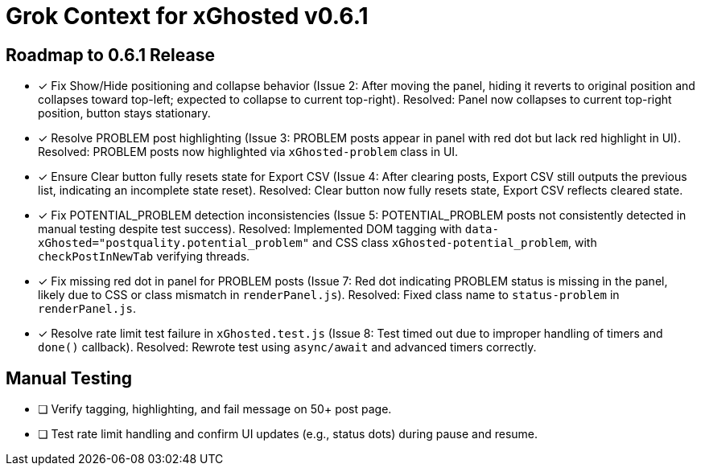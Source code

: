 = Grok Context for xGhosted v0.6.1
:revision-date: March 28, 2025

== Roadmap to 0.6.1 Release
- [x] Fix Show/Hide positioning and collapse behavior (Issue 2: After moving the panel, hiding it reverts to original position and collapses toward top-left; expected to collapse to current top-right). Resolved: Panel now collapses to current top-right position, button stays stationary.
- [x] Resolve PROBLEM post highlighting (Issue 3: PROBLEM posts appear in panel with red dot but lack red highlight in UI). Resolved: PROBLEM posts now highlighted via `xGhosted-problem` class in UI.
- [x] Ensure Clear button fully resets state for Export CSV (Issue 4: After clearing posts, Export CSV still outputs the previous list, indicating an incomplete state reset). Resolved: Clear button now fully resets state, Export CSV reflects cleared state.
- [x] Fix POTENTIAL_PROBLEM detection inconsistencies (Issue 5: POTENTIAL_PROBLEM posts not consistently detected in manual testing despite test success). Resolved: Implemented DOM tagging with `data-xGhosted="postquality.potential_problem"` and CSS class `xGhosted-potential_problem`, with `checkPostInNewTab` verifying threads.
- [x] Fix missing red dot in panel for PROBLEM posts (Issue 7: Red dot indicating PROBLEM status is missing in the panel, likely due to CSS or class mismatch in `renderPanel.js`). Resolved: Fixed class name to `status-problem` in `renderPanel.js`.
- [x] Resolve rate limit test failure in `xGhosted.test.js` (Issue 8: Test timed out due to improper handling of timers and `done()` callback). Resolved: Rewrote test using `async/await` and advanced timers correctly.

== Manual Testing
- [ ] Verify tagging, highlighting, and fail message on 50+ post page.
- [ ] Test rate limit handling and confirm UI updates (e.g., status dots) during pause and resume.